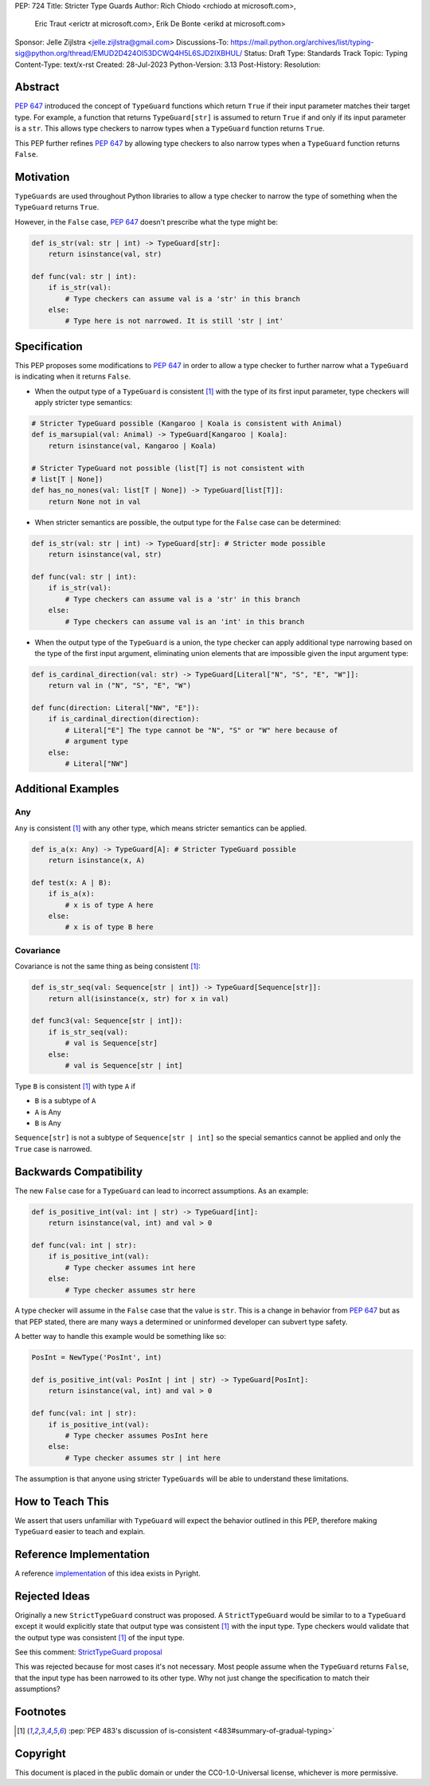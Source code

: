 PEP: 724
Title: Stricter Type Guards
Author: Rich Chiodo <rchiodo at microsoft.com>, 
        Eric Traut <erictr at microsoft.com>, 
        Erik De Bonte <erikd at microsoft.com>
Sponsor: Jelle Zijlstra <jelle.zijlstra@gmail.com>
Discussions-To: https://mail.python.org/archives/list/typing-sig@python.org/thread/EMUD2D424OI53DCWQ4H5L6SJD2IXBHUL/
Status: Draft
Type: Standards Track
Topic: Typing
Content-Type: text/x-rst
Created: 28-Jul-2023
Python-Version: 3.13
Post-History: 
Resolution: 


Abstract
========

:pep:`647` introduced the concept of ``TypeGuard`` functions which return
``True`` if their input parameter matches their target type. For example, a
function that returns ``TypeGuard[str]`` is assumed to return ``True`` if and
only if its input parameter is a ``str``. This allows type checkers to narrow
types when a ``TypeGuard`` function returns ``True``.

This PEP further refines :pep:`647` by allowing type checkers to also narrow
types when a ``TypeGuard`` function returns ``False``.

Motivation
==========

``TypeGuards`` are used throughout Python libraries to allow a type checker to
narrow the type of something when the ``TypeGuard`` returns ``True``.

However, in the ``False`` case, :pep:`647` doesn't prescribe what the type
might be:

.. code-block:: python

    def is_str(val: str | int) -> TypeGuard[str]:
        return isinstance(val, str)

    def func(val: str | int):
        if is_str(val):
            # Type checkers can assume val is a 'str' in this branch
        else:
            # Type here is not narrowed. It is still 'str | int' 


Specification
=============

This PEP proposes some modifications to :pep:`647` in order to allow a type
checker to further narrow what a ``TypeGuard`` is indicating when it returns
``False``.

* When the output type of a ``TypeGuard`` is consistent [#isconsistent]_ with
  the type of its first input parameter, type checkers will apply stricter type
  semantics:

.. code-block:: python
    
    # Stricter TypeGuard possible (Kangaroo | Koala is consistent with Animal)
    def is_marsupial(val: Animal) -> TypeGuard[Kangaroo | Koala]: 
        return isinstance(val, Kangaroo | Koala)

    # Stricter TypeGuard not possible (list[T] is not consistent with 
    # list[T | None])
    def has_no_nones(val: list[T | None]) -> TypeGuard[list[T]]: 
        return None not in val

* When stricter semantics are possible, the output type for the ``False`` case
  can be determined:

.. code-block:: python

    def is_str(val: str | int) -> TypeGuard[str]: # Stricter mode possible
        return isinstance(val, str)

    def func(val: str | int):
        if is_str(val):
            # Type checkers can assume val is a 'str' in this branch
        else:
            # Type checkers can assume val is an 'int' in this branch

* When the output type of the ``TypeGuard`` is a union, the type checker can
  apply additional type narrowing based on the type of the first input
  argument, eliminating union elements that are impossible given the input
  argument type:

.. code-block:: python

    def is_cardinal_direction(val: str) -> TypeGuard[Literal["N", "S", "E", "W"]]:
        return val in ("N", "S", "E", "W")

    def func(direction: Literal["NW", "E"]):
        if is_cardinal_direction(direction):
            # Literal["E"] The type cannot be "N", "S" or "W" here because of
            # argument type
        else:
            # Literal["NW"]

Additional Examples
===================

Any
---

``Any`` is consistent [#isconsistent]_ with any other type, which means
stricter semantics can be applied. 

.. code-block:: python

    def is_a(x: Any) -> TypeGuard[A]: # Stricter TypeGuard possible
        return isinstance(x, A)

    def test(x: A | B):
        if is_a(x):
            # x is of type A here
        else:
            # x is of type B here

Covariance
----------

Covariance is not the same thing as being consistent [#isconsistent]_:

.. code-block:: python

    def is_str_seq(val: Sequence[str | int]) -> TypeGuard[Sequence[str]]:
        return all(isinstance(x, str) for x in val)

    def func3(val: Sequence[str | int]):
        if is_str_seq(val):
            # val is Sequence[str]
        else:
            # val is Sequence[str | int]

Type ``B`` is consistent [#isconsistent]_ with type ``A`` if

* ``B`` is a subtype of ``A``
* ``A`` is Any
* ``B`` is Any

``Sequence[str]`` is not a subtype of ``Sequence[str | int]`` so the special
semantics cannot be applied and only the ``True`` case is narrowed. 


Backwards Compatibility
=======================

The new ``False`` case for a ``TypeGuard`` can lead to incorrect assumptions.
As an example:

.. code-block:: python

    def is_positive_int(val: int | str) -> TypeGuard[int]:
        return isinstance(val, int) and val > 0

    def func(val: int | str):
        if is_positive_int(val):
            # Type checker assumes int here
        else:
            # Type checker assumes str here

A type checker will assume in the ``False`` case that the value is ``str``.
This is a change in behavior from :pep:`647` but as that PEP stated, there are
many ways a determined or uninformed developer can subvert type safety.

A better way to handle this example would be something like so:

.. code-block:: python

    PosInt = NewType('PosInt', int)

    def is_positive_int(val: PosInt | int | str) -> TypeGuard[PosInt]:
        return isinstance(val, int) and val > 0

    def func(val: int | str):
        if is_positive_int(val):
            # Type checker assumes PosInt here
        else:
            # Type checker assumes str | int here

The assumption is that anyone using stricter ``TypeGuards`` will be able to
understand these limitations.

How to Teach This
=================

We assert that users unfamiliar with ``TypeGuard`` will expect the behavior
outlined in this PEP, therefore making ``TypeGuard`` easier to teach and
explain.


Reference Implementation
========================

A reference `implementation`__ of this idea exists in Pyright.

__ https://github.com/microsoft/pyright/commit/9a5af798d726bd0612cebee7223676c39cf0b9b0


Rejected Ideas
==============

Originally a new ``StrictTypeGuard`` construct was proposed. A
``StrictTypeGuard`` would be similar to to a ``TypeGuard`` except it would
explicitly state that output type was consistent [#isconsistent]_ with the
input type. Type checkers would validate that the output type was consistent
[#isconsistent]_ of the input type.

See this comment: `StrictTypeGuard proposal`__

__ https://github.com/python/typing/discussions/1013#discussioncomment-1966238

This was rejected because for most cases it's not necessary. Most people assume
when the ``TypeGuard`` returns ``False``, that the input type has been narrowed
to its other type. Why not just change the specification to match their
assumptions?

Footnotes
=========

.. [#isconsistent] :pep:`PEP 483's discussion of is-consistent <483#summary-of-gradual-typing>`

Copyright
=========

This document is placed in the public domain or under the CC0-1.0-Universal
license, whichever is more permissive.

